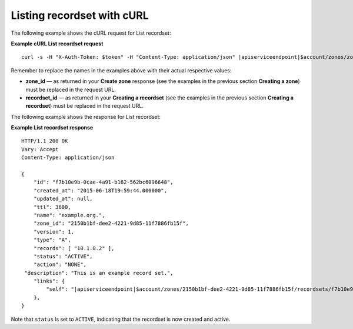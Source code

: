 .. _curl-list-recordset:

Listing recordset with cURL
~~~~~~~~~~~~~~~~~~~~~~~~~~~~~~~

The following example shows the cURL request for List recordset:

 
**Example cURL List recordset request**

.. parsed-literal::  

    curl -s \
    -H "X-Auth-Token: $token" \
    -H "Content-Type: application/json" \
    \ |apiserviceendpoint|\ $account/zones/zone_id/recordsets/recordset_id | python -m json.tool

Remember to replace the names in the examples above with their actual respective values:

-  **zone_id** — as returned in your **Create zone** response (see the examples in the 
   previous section **Creating a zone**) must be replaced in the request URL.

-  **recordset_id** — as returned in your **Creating a recordset** (see the examples in 
   the previous section **Creating a recordset**) must be replaced in the request URL.

The following example shows the response for List recordset:

**Example List recordset response**

.. parsed-literal::  

    HTTP/1.1 200 OK
    Vary: Accept
    Content-Type: application/json

    {
        "id": "f7b10e9b-0cae-4a91-b162-562bc6096648", 
        "created_at": "2015-06-18T19:59:44.000000", 
        "updated_at": null,
        "ttl": 3600,
        "name": "example.org.",
        "zone_id": "2150b1bf-dee2-4221-9d85-11f7886fb15f",
        "version": 1,
        "type": "A",  
        "records": [ "10.1.0.2" ], 
        "status": "ACTIVE",
        "action": "NONE",
     "description": "This is an example record set.",
        "links": {
            "self": "\ |apiserviceendpoint|\ $account/zones/2150b1bf-dee2-4221-9d85-11f7886fb15f/recordsets/f7b10e9b-0cae-4a91-b162-562bc6096648"
        },
    }

Note that ``status`` is set to ``ACTIVE``, indicating that the recordset is now created and 
active.

